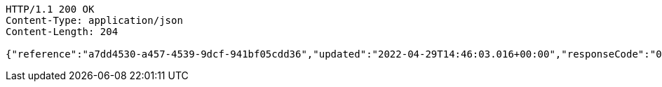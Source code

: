 [source,http,options="nowrap"]
----
HTTP/1.1 200 OK
Content-Type: application/json
Content-Length: 204

{"reference":"a7dd4530-a457-4539-9dcf-941bf05cdd36","updated":"2022-04-29T14:46:03.016+00:00","responseCode":"000","responseDescription":"Approved","debitReference":"aab2db13-216e-4b44-a828-8bbb8583bd38"}
----